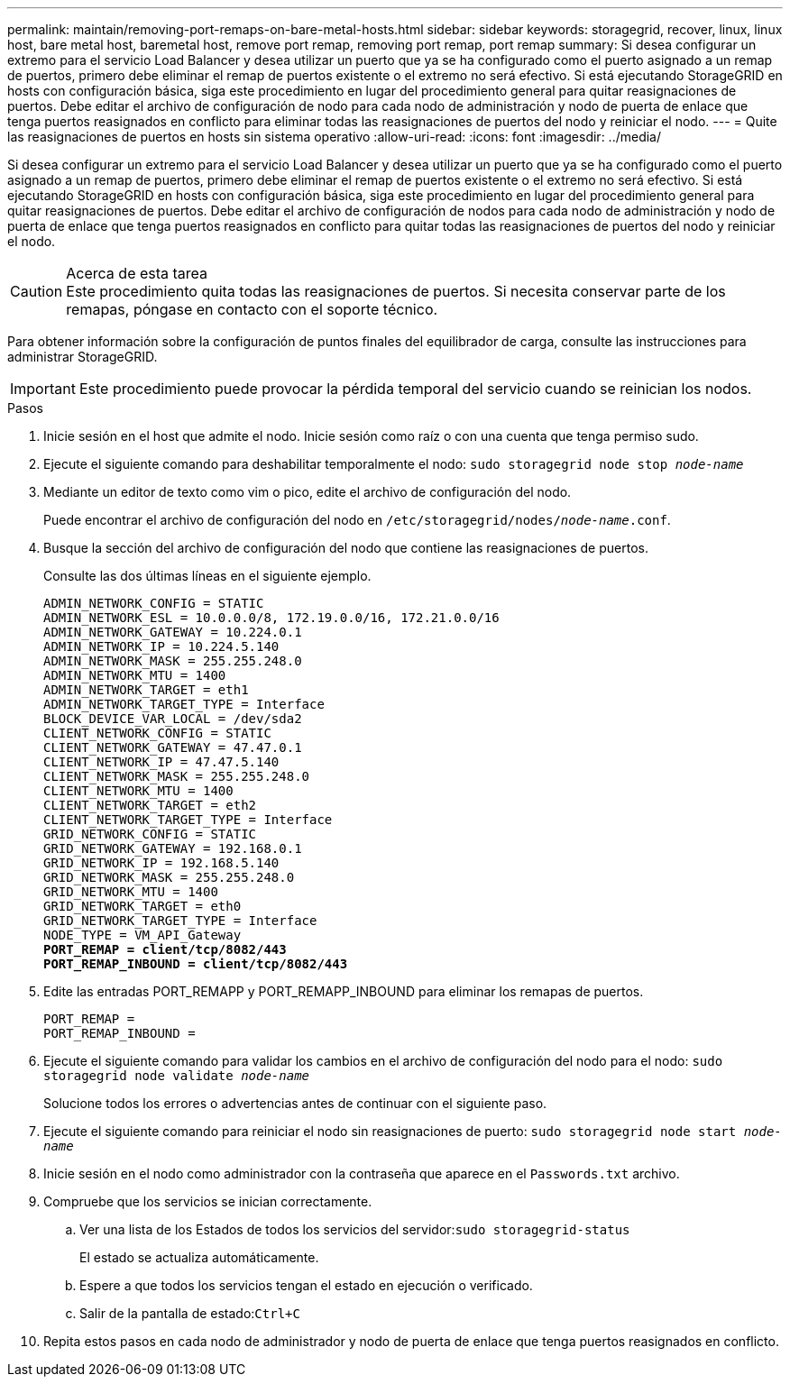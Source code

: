---
permalink: maintain/removing-port-remaps-on-bare-metal-hosts.html 
sidebar: sidebar 
keywords: storagegrid, recover, linux, linux host, bare metal host, baremetal host, remove port remap, removing port remap, port remap 
summary: Si desea configurar un extremo para el servicio Load Balancer y desea utilizar un puerto que ya se ha configurado como el puerto asignado a un remap de puertos, primero debe eliminar el remap de puertos existente o el extremo no será efectivo. Si está ejecutando StorageGRID en hosts con configuración básica, siga este procedimiento en lugar del procedimiento general para quitar reasignaciones de puertos. Debe editar el archivo de configuración de nodo para cada nodo de administración y nodo de puerta de enlace que tenga puertos reasignados en conflicto para eliminar todas las reasignaciones de puertos del nodo y reiniciar el nodo. 
---
= Quite las reasignaciones de puertos en hosts sin sistema operativo
:allow-uri-read: 
:icons: font
:imagesdir: ../media/


[role="lead"]
Si desea configurar un extremo para el servicio Load Balancer y desea utilizar un puerto que ya se ha configurado como el puerto asignado a un remap de puertos, primero debe eliminar el remap de puertos existente o el extremo no será efectivo. Si está ejecutando StorageGRID en hosts con configuración básica, siga este procedimiento en lugar del procedimiento general para quitar reasignaciones de puertos. Debe editar el archivo de configuración de nodos para cada nodo de administración y nodo de puerta de enlace que tenga puertos reasignados en conflicto para quitar todas las reasignaciones de puertos del nodo y reiniciar el nodo.

.Acerca de esta tarea

CAUTION: Este procedimiento quita todas las reasignaciones de puertos. Si necesita conservar parte de los remapas, póngase en contacto con el soporte técnico.

Para obtener información sobre la configuración de puntos finales del equilibrador de carga, consulte las instrucciones para administrar StorageGRID.


IMPORTANT: Este procedimiento puede provocar la pérdida temporal del servicio cuando se reinician los nodos.

.Pasos
. Inicie sesión en el host que admite el nodo. Inicie sesión como raíz o con una cuenta que tenga permiso sudo.
. Ejecute el siguiente comando para deshabilitar temporalmente el nodo: `sudo storagegrid node stop _node-name_`
. Mediante un editor de texto como vim o pico, edite el archivo de configuración del nodo.
+
Puede encontrar el archivo de configuración del nodo en `/etc/storagegrid/nodes/_node-name_.conf`.

. Busque la sección del archivo de configuración del nodo que contiene las reasignaciones de puertos.
+
Consulte las dos últimas líneas en el siguiente ejemplo.

+
[listing, subs="specialcharacters,quotes"]
----
ADMIN_NETWORK_CONFIG = STATIC
ADMIN_NETWORK_ESL = 10.0.0.0/8, 172.19.0.0/16, 172.21.0.0/16
ADMIN_NETWORK_GATEWAY = 10.224.0.1
ADMIN_NETWORK_IP = 10.224.5.140
ADMIN_NETWORK_MASK = 255.255.248.0
ADMIN_NETWORK_MTU = 1400
ADMIN_NETWORK_TARGET = eth1
ADMIN_NETWORK_TARGET_TYPE = Interface
BLOCK_DEVICE_VAR_LOCAL = /dev/sda2
CLIENT_NETWORK_CONFIG = STATIC
CLIENT_NETWORK_GATEWAY = 47.47.0.1
CLIENT_NETWORK_IP = 47.47.5.140
CLIENT_NETWORK_MASK = 255.255.248.0
CLIENT_NETWORK_MTU = 1400
CLIENT_NETWORK_TARGET = eth2
CLIENT_NETWORK_TARGET_TYPE = Interface
GRID_NETWORK_CONFIG = STATIC
GRID_NETWORK_GATEWAY = 192.168.0.1
GRID_NETWORK_IP = 192.168.5.140
GRID_NETWORK_MASK = 255.255.248.0
GRID_NETWORK_MTU = 1400
GRID_NETWORK_TARGET = eth0
GRID_NETWORK_TARGET_TYPE = Interface
NODE_TYPE = VM_API_Gateway
*PORT_REMAP = client/tcp/8082/443*
*PORT_REMAP_INBOUND = client/tcp/8082/443*
----
. Edite las entradas PORT_REMAPP y PORT_REMAPP_INBOUND para eliminar los remapas de puertos.
+
[listing]
----
PORT_REMAP =
PORT_REMAP_INBOUND =
----
. Ejecute el siguiente comando para validar los cambios en el archivo de configuración del nodo para el nodo: ``sudo storagegrid node validate _node-name_``
+
Solucione todos los errores o advertencias antes de continuar con el siguiente paso.

. Ejecute el siguiente comando para reiniciar el nodo sin reasignaciones de puerto: `sudo storagegrid node start _node-name_`
. Inicie sesión en el nodo como administrador con la contraseña que aparece en el `Passwords.txt` archivo.
. Compruebe que los servicios se inician correctamente.
+
.. Ver una lista de los Estados de todos los servicios del servidor:``sudo storagegrid-status``
+
El estado se actualiza automáticamente.

.. Espere a que todos los servicios tengan el estado en ejecución o verificado.
.. Salir de la pantalla de estado:``Ctrl+C``


. Repita estos pasos en cada nodo de administrador y nodo de puerta de enlace que tenga puertos reasignados en conflicto.

